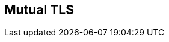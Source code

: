 :noaudio:

== Mutual TLS

ifdef::showscript[]
[.notes]
****

== Mutual TLS

****
endif::showscript[]